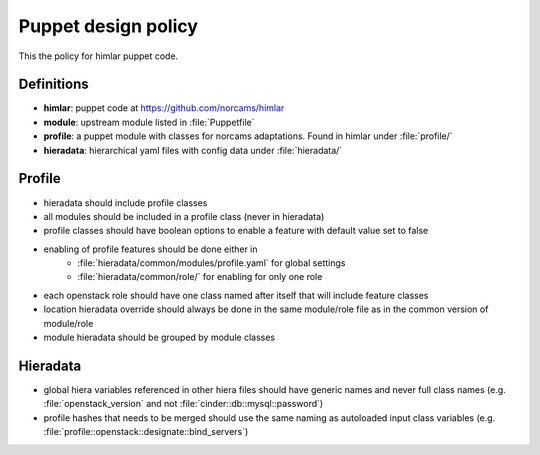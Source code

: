 ====================
Puppet design policy
====================

This the policy for himlar puppet code.

Definitions
===========

* **himlar**: puppet code at https://github.com/norcams/himlar
* **module**: upstream module listed in :file:`Puppetfile`
* **profile**: a puppet module with classes for norcams adaptations.
  Found in himlar under :file:`profile/`
* **hieradata**: hierarchical yaml files with config data under :file:`hieradata/`

Profile
=======

* hieradata should include profile classes
* all modules should be included in a profile class (never in hieradata)
* profile classes should have boolean options to enable a feature with default
  value set to false
* enabling of profile features should be done either in
    - :file:`hieradata/common/modules/profile.yaml` for global settings
    - :file:`hieradata/common/role/` for enabling for only one role
* each openstack role should have one class named after itself that will include
  feature classes
* location hieradata override should always be done in the same module/role
  file as in the common version of module/role
* module hieradata should be grouped by module classes

Hieradata
=========

* global hiera variables referenced in other hiera files should have generic
  names and never full class names (e.g. :file:`openstack_version` and not
  :file:`cinder::db::mysql::password`)

* profile hashes that needs to be merged should use the same naming as autoloaded
  input class variables (e.g. :file:`profile::openstack::designate::bind_servers`)
  
